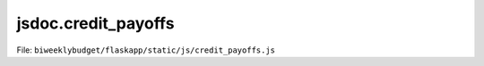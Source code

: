 jsdoc.credit\_payoffs
=====================

File: ``biweeklybudget/flaskapp/static/js/credit_payoffs.js``

.. js:function:: addIncrease(settings)

   Link handler to add another "starting on, increase payments by" form to
   the credit payoff page.

   

   

.. js:function:: addOnetime(settings)

   Link handler to add another one time payment form to the credit payoff page.

   

   

.. js:function:: loadSettings()

   Load settings from embedded JSON. Called on page load.

   

   

.. js:function:: nextIndex(prefix)

   Return the next index for the form with an ID beginning with a given string.

   :param string prefix: The prefix of the form IDs.
   :returns: **int** -- next form index
   

   

.. js:function:: recalcPayoffs()

   Buttom handler to serialize and submit the forms, to save user input and
   recalculate the payoff amounts.

   

   

.. js:function:: removeIncrease(idx)

   Remove the specified Increase form.

   

   

.. js:function:: removeOnetime(idx)

   Remove the specified Onetime form.

   

   

.. js:function:: serializeForms()

   Serialize the form data into an object and return it.

   :returns: **Object** -- serialized forms.
   

   

.. js:function:: setChanged()

   Event handler to activate the "Save & Recalculate" button when user input
   fields have changed.

   

   

